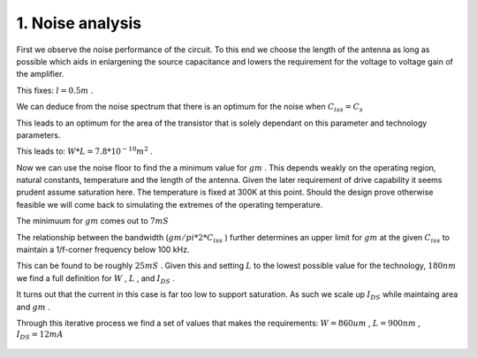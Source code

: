 

=================
1. Noise analysis
=================




First we observe the noise performance of the circuit. To this end we choose the length of the antenna as long as possible which aids in enlargening the source capacitance and lowers the requirement for the voltage to voltage gain of the amplifier. 


This fixes: :math:`l=0.5 m` . 


We can deduce from the noise spectrum that there is an optimum for the noise when :math:`C_{iss}=C_s`  


This leads to an optimum for the area of the transistor that is solely dependant on this parameter and technology parameters. 


This leads to: :math:`W*L=7.8*10^{-10} m^2` . 


Now we can use the noise floor to find the a minimum value for :math:`gm` . This depends weakly on the operating region, natural constants, temperature and the length of the antenna. Given the later requirement of drive capability it seems prudent assume saturation here. The temperature is fixed at 300K at this point. Should the design prove otherwise feasible we will come back to simulating the extremes of the operating temperature. 


The minimuum for :math:`gm`  comes out to :math:`7 mS`  


The relationship between the bandwidth (:math:`gm/pi*2*C_{iss}` ) further determines an upper limit for :math:`gm`  at the given :math:`C_{iss}`  to maintain a 1/f-corner frequency below 100 kHz. 


This can be found to be roughly :math:`25 mS` . Given this and setting :math:`L`  to the lowest possible value for the technology, :math:`180 nm`  we find a full definition for :math:`W` , :math:`L` , and :math:`I_{DS}` . 


It turns out that the current in this case is far too low to support saturation. As such we scale up :math:`I_{DS}`  while maintaing area and :math:`gm` . 


Through this iterative process we find a set of values that makes the requirements: :math:`W=860um` , :math:`L=900nm` , :math:`I_{DS}=12mA`  


.. figure:: /img/noise.png
    :width: 1024



